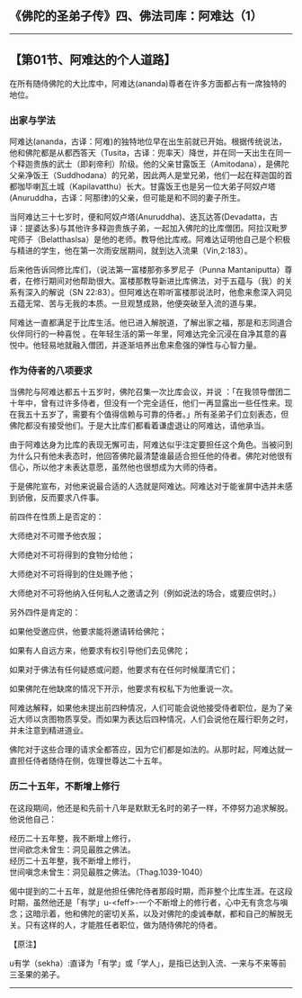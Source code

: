 ** 《佛陀的圣弟子传》四、佛法司库：阿难达（1）
  :PROPERTIES:
  :CUSTOM_ID: 佛陀的圣弟子传四佛法司库阿难达1
  :END:

--------------

** 【第01节、阿难达的个人道路】
   :PROPERTIES:
   :CUSTOM_ID: 第01节阿难达的个人道路
   :END:
在所有随侍佛陀的大比库中，阿难达(ananda)尊者在许多方面都占有一席独特的地位。

*** 出家与学法
    :PROPERTIES:
    :CUSTOM_ID: 出家与学法
    :END:
阿难达(ananda，古译：阿难)的独特地位早在出生前就已开始。根据传统说法，他和佛陀都是从都西答天（Tusita，古译：兜率天）降世，并在同一天出生在同一个释迦贵族的武士（即刹帝利）阶级。他的父亲甘露饭王（Amitodana），是佛陀父亲净饭王（Suddhodana）的兄弟，因此两人是堂兄弟，他们一起在释迦国的首都咖毕喇瓦土城（Kapilavatthu）长大。甘露饭王也是另一位大弟子阿奴卢塔(Anuruddha，古译：阿那律)的父亲，但可能是和不同的妻子所生。

当阿难达三十七岁时，便和阿奴卢塔(Anuruddha)、迭瓦达答(Devadatta，古译：提婆达多)与其他许多释迦贵族子弟，一起加入佛陀的比库僧团。阿拉汉毗罗咤师子（Belatthaslsa）是他的老师。教导他比库戒。阿难达证明他自己是个积极与精进的学生，他在第一次雨安居期间，就到达入流果（Vin,2:183）。

后来他告诉同修比库们，（说法第一富楼那弥多罗尼子（Punna
Mantaniputta）尊者，在修行期间对他帮助很大。富楼那教导新进比库佛法，对于五蕴与（我）的关系有深入的解说（SN
22:83）。但阿难达在聆听富楼那说法时，他愈来愈深入洞见五蕴无常、苦与无我的本质。一旦观慧成熟，他便突破至入流的道与果。

阿难达一直都满足于比库生活。他已进入解脱道，了解出家之福，那是和志同道合伙伴同行的一种喜悦
。在年轻生活的第一年里，阿难达完全沉浸在自净其意的喜悦中。他轻易地就融入僧团，并逐渐培养出愈来愈强的弹性与心智力量。

*** 作为侍者的八项要求
    :PROPERTIES:
    :CUSTOM_ID: 作为侍者的八项要求
    :END:
当佛陀与阿难达都五十五岁时，佛陀召集一次比库会议，并说
：「在我领导僧团二十年中，曾有过许多侍者，但没有一个完全适任，他们一再显露出一些任性来。现在我五十五岁了，需要有个值得信赖与可靠的侍者。」所有圣弟子们立刻表态，但佛陀都没有接受他们。于是大比库们都看着谦虚退让的阿难达，请他承当。

由于阿难达身为比库的表现无懈可击，阿难达似乎注定要担任这个角色。当被问到为什么只有他未表态时，他回答佛陀最清楚谁最适合担任他的侍者。佛陀对他很有信心，所以他才未表达意愿，虽然他也很想成为大师的侍者。

于是佛陀宣布，对他来说最合适的人选就是阿难达。阿难达对于能雀屏中选并未感到骄傲，反而要求八件事。

前四件在性质上是否定的：

大师绝对不可赠予他衣服；

大师绝对不可将得到的食物分给他；

大师绝对不可将得到的住处赐予他；

大师绝对不可将他纳入任何私人之邀请之列（例如说法的场合，或要应供时。）

另外四件是肯定的：

如果他受邀应供，他要求能将邀请转给佛陀；

如果有人自远方来，他要求有权引导他们去见佛陀；

如果对于佛法有任何疑惑或问题，他要求有在任何时候厘清它们；

如果佛陀在他缺席的情况下开示，他要求有权私下为他重说一次。

阿难达解释，如果他未提出前四种情况，人们可能会说他接受侍者职位，是为了亲近大师以贪图物质享受。而如果为表达后四种情况，人们会说他在履行职务之时，并未注意到精进道业。

佛陀对于这些合理的请求全都答应，因为它们都是如法的。从那时起，阿难达就一直担任侍者随侍在侧，佐理世尊达二十五年。

*** 历二十五年，不断增上修行
    :PROPERTIES:
    :CUSTOM_ID: 历二十五年不断增上修行
    :END:
在这段期间，他还是和先前十八年是默默无名时的弟子一样，不停努力追求解脱。他说他自己：

经历二十五年整，我不断增上修行，\\
世间欲念未曾生：洞见最胜之佛法。\\
经历二十五年整，我不断增上修行，\\
世间嗔念未曾生：洞见最胜之佛法。（Thag.1039-1040）

偈中提到的二十五年，就是他担任佛陀侍者那段时期，而非整个比库生涯。在这段时期，虽然他还是「有学」u-<feff>-一个不断增上的修行者，心中无有贪念与嗔念；这暗示着，他和佛陀的密切关系，以及对佛陀的虔诚奉献，都和自己的解脱无关。只有这样的人，才能胜任者职位，做为随侍佛陀的侍者。

【原注】

u有学（sekha）:直译为「有学」或「学人」，是指已达到入流、一来与不来等前三圣果的弟子。

--------------

